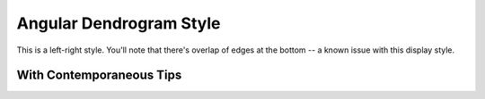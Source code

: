 .. jupyter-execute::
    :hide-code:

    import set_working_directory

Angular Dendrogram Style
========================

This is a left-right style. You'll note that there's overlap of edges at the bottom -- a known issue with this display style.

.. jupyter-execute::

    from cogent3.app import io

    reader = io.load_json()

    ens_tree = reader("data/GN-tree.json")
    fig = ens_tree.get_figure(style="angular", width=600, height=600)
    fig.show()

With Contemporaneous Tips
-------------------------

.. jupyter-execute::

    fig.contemporaneous = True
    fig.show()

.. jupyter-execute::
    :hide-code:

    outpath = set_working_directory.get_thumbnail_dir() / "plot_tree-angular.png"

    fig.write(outpath)
